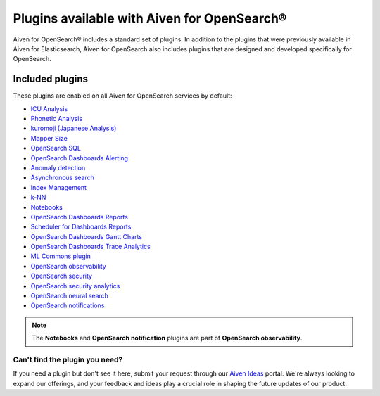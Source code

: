 Plugins available with Aiven for OpenSearch®
============================================

Aiven for OpenSearch® includes a standard set of plugins. In addition to the plugins that were previously available in Aiven for Elasticsearch, Aiven for OpenSearch also includes plugins that are designed and developed specifically for OpenSearch.


Included plugins
----------------

These plugins are enabled on all Aiven for OpenSearch services by default:

* `ICU Analysis <https://www.elastic.co/guide/en/elasticsearch/plugins/current/analysis-icu.html>`_
* `Phonetic Analysis <https://www.elastic.co/guide/en/elasticsearch/plugins/current/analysis-phonetic.html>`_
* `kuromoji (Japanese Analysis) <https://www.elastic.co/guide/en/elasticsearch/plugins/current/analysis-kuromoji.html>`_
* `Mapper Size <https://www.elastic.co/guide/en/elasticsearch/plugins/current/mapper-size.html>`_
* `OpenSearch SQL <https://opensearch.org/docs/latest/search-plugins/sql/index/>`_
* `OpenSearch Dashboards Alerting <https://opensearch.org/docs/latest/monitoring-plugins/alerting/index/>`_
* `Anomaly detection <https://opensearch.org/docs/monitoring-plugins/ad/index/>`__
* `Asynchronous search <https://opensearch.org/docs/search-plugins/async/index/>`__
* `Index Management <https://opensearch.org/docs/im-plugin/index/>`__
* `k-NN <https://opensearch.org/docs/search-plugins/knn/index/>`__
* `Notebooks <https://opensearch.org/docs/dashboards/notebooks/>`__
* `OpenSearch Dashboards Reports <https://github.com/opensearch-project/dashboards-reports>`__
* `Scheduler for Dashboards Reports <https://github.com/opensearch-project/dashboards-reports>`__
* `OpenSearch Dashboards Gantt Charts <https://opensearch.org/docs/latest/dashboards/gantt/>`__
* `OpenSearch Dashboards Trace Analytics <https://opensearch.org/docs/latest/monitoring-plugins/trace/index/>`__
* `ML Commons plugin <https://opensearch.org/docs/latest/ml-commons-plugin/index/>`_
* `OpenSearch observability <https://opensearch.org/docs/latest/observing-your-data/index/>`__
* `OpenSearch security <https://opensearch.org/docs/latest/security/index/>`__
* `OpenSearch security analytics <https://opensearch.org/docs/latest/security-analytics/index/>`__
* `OpenSearch neural search <https://opensearch.org/docs/latest/search-plugins/neural-search/>`__
* `OpenSearch notifications <https://opensearch.org/docs/latest/observing-your-data/notifications/index/>`__

.. note::
    The **Notebooks** and **OpenSearch notification** plugins are part of **OpenSearch observability**.


Can't find the plugin you need?
`````````````````````````````````````````````
If you need a plugin but don't see it here, submit your request through our `Aiven Ideas <https://ideas.aiven.io/>`_ portal. We're always looking to expand our offerings, and your feedback and ideas play a crucial role in shaping the future updates of our product.
